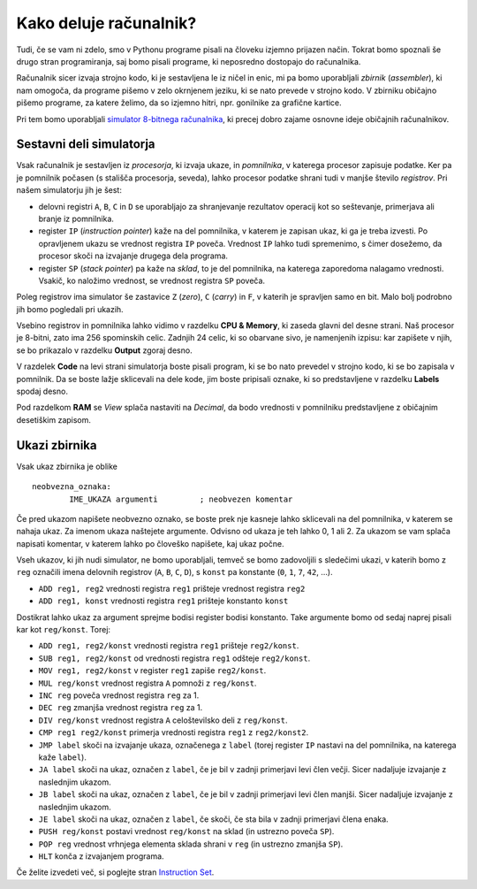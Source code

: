 Kako deluje računalnik?
=======================

Tudi, če se vam ni zdelo, smo v Pythonu programe pisali na človeku izjemno
prijazen način. Tokrat bomo spoznali še drugo stran programiranja, saj bomo
pisali programe, ki neposredno dostopajo do računalnika.

Računalnik sicer izvaja strojno kodo, ki je sestavljena le iz ničel in
enic, mi pa bomo uporabljali *zbirnik* (*assembler*), ki nam omogoča, da
programe pišemo v zelo okrnjenem jeziku, ki se nato prevede v strojno
kodo. V zbirniku običajno pišemo programe, za katere želimo, da so
izjemno hitri, npr. gonilnike za grafične kartice.

Pri tem bomo uporabljali `simulator 8-bitnega
računalnika <http://schweigi.github.io/assembler-simulator/>`__, ki
precej dobro zajame osnovne ideje običajnih računalnikov.

Sestavni deli simulatorja
-------------------------

Vsak računalnik je sestavljen iz *procesorja*, ki izvaja ukaze, in
*pomnilnika*, v katerega procesor zapisuje podatke. Ker pa je pomnilnik
počasen (s stališča procesorja, seveda), lahko procesor podatke shrani
tudi v manjše število *registrov*. Pri našem simulatorju jih je šest:

-  delovni registri ``A``, ``B``, ``C`` in ``D`` se uporabljajo za
   shranjevanje rezultatov operacij kot so seštevanje, primerjava ali
   branje iz pomnilnika.
-  register ``IP`` (*instruction pointer*) kaže na del pomnilnika, v
   katerem je zapisan ukaz, ki ga je treba izvesti. Po opravljenem ukazu
   se vrednost registra ``IP`` poveča. Vrednost ``IP`` lahko tudi
   spremenimo, s čimer dosežemo, da procesor skoči na izvajanje drugega
   dela programa.
-  register ``SP`` (*stack pointer*) pa kaže na *sklad*, to je del
   pomnilnika, na katerega zaporedoma nalagamo vrednosti. Vsakič, ko
   naložimo vrednost, se vrednost registra ``SP`` poveča.

Poleg registrov ima simulator še zastavice ``Z`` (*zero*), ``C``
(*carry*) in ``F``, v katerih je spravljen samo en bit. Malo bolj
podrobno jih bomo pogledali pri ukazih.

Vsebino registrov in pomnilnika lahko vidimo v razdelku **CPU &
Memory**, ki zaseda glavni del desne strani. Naš procesor je 8-bitni,
zato ima 256 spominskih celic. Zadnjih 24 celic, ki so obarvane sivo, je
namenjenih izpisu: kar zapišete v njih, se bo prikazalo v razdelku
**Output** zgoraj desno.

V razdelek **Code** na levi strani simulatorja boste pisali program, ki
se bo nato prevedel v strojno kodo, ki se bo zapisala v pomnilnik. Da se
boste lažje sklicevali na dele kode, jim boste pripisali oznake, ki so
predstavljene v razdelku **Labels** spodaj desno.

Pod razdelkom **RAM** se *View* splača nastaviti na *Decimal*,
da bodo vrednosti v pomnilniku predstavljene z običajnim
desetiškim zapisom.

Ukazi zbirnika
--------------

Vsak ukaz zbirnika je oblike

::

    neobvezna_oznaka:
            IME_UKAZA argumenti         ; neobvezen komentar

Če pred ukazom napišete neobvezno oznako, se boste prek nje kasneje
lahko sklicevali na del pomnilnika, v katerem se nahaja ukaz. Za imenom
ukaza naštejete argumente. Odvisno od ukaza je teh lahko 0, 1 ali 2. Za
ukazom se vam splača napisati komentar, v katerem lahko po človeško
napišete, kaj ukaz počne.

Vseh ukazov, ki jih nudi simulator, ne bomo uporabljali,
temveč se bomo zadovoljili s sledečimi ukazi, v katerih bomo z ``reg``
označili imena delovnih registrov (``A``, ``B``, ``C``, ``D``), s
``konst`` pa konstante (``0``, ``1``, ``7``, ``42``, …).

-  ``ADD reg1, reg2`` vrednosti registra ``reg1`` prišteje vrednost
   registra ``reg2``
-  ``ADD reg1, konst`` vrednosti registra ``reg1`` prišteje konstanto
   ``konst``

Dostikrat lahko ukaz za argument sprejme bodisi register bodisi
konstanto. Take argumente bomo od sedaj naprej pisali kar kot
``reg/konst``. Torej:

-  ``ADD reg1, reg2/konst`` vrednosti registra ``reg1`` prišteje
   ``reg2/konst``.
-  ``SUB reg1, reg2/konst`` od vrednosti registra ``reg1`` odšteje
   ``reg2/konst``.
-  ``MOV reg1, reg2/konst`` v register ``reg1`` zapiše ``reg2/konst``.
-  ``MUL reg/konst`` vrednost registra ``A`` pomnoži z ``reg/konst``.
-  ``INC reg`` poveča vrednost registra ``reg`` za 1.
-  ``DEC reg`` zmanjša vrednost registra ``reg`` za 1.
-  ``DIV reg/konst`` vrednost registra ``A`` celoštevilsko deli z
   ``reg/konst``.
-  ``CMP reg1 reg2/konst`` primerja vrednosti registra ``reg1`` z
   ``reg2/konst2``.
-  ``JMP label`` skoči na izvajanje ukaza, označenega z ``label`` (torej
   register ``IP`` nastavi na del pomnilnika, na katerega kaže
   ``label``).
-  ``JA label`` skoči na ukaz, označen z ``label``, če je bil v zadnji
   primerjavi levi člen večji. Sicer nadaljuje izvajanje z naslednjim
   ukazom.
-  ``JB label`` skoči na ukaz, označen z ``label``, če je bil v zadnji
   primerjavi levi člen manjši. Sicer nadaljuje izvajanje z naslednjim
   ukazom.
-  ``JE label`` skoči na ukaz, označen z ``label``, če skoči, če sta
   bila v zadnji primerjavi člena enaka.
-  ``PUSH reg/konst`` postavi vrednost ``reg/konst`` na sklad (in
   ustrezno poveča ``SP``).
-  ``POP reg`` vrednost vrhnjega elementa sklada shrani v ``reg`` (in
   ustrezno zmanjša ``SP``).
-  ``HLT`` konča z izvajanjem programa.

Če želite izvedeti več, si poglejte stran `Instruction
Set <http://schweigi.github.io/assembler-simulator/instruction-set.html>`__.
